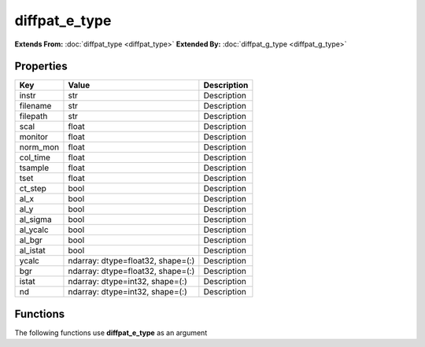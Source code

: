 ##############
diffpat_e_type
##############

**Extends From:** :doc:`diffpat_type <diffpat_type>`
**Extended By:**  :doc:`diffpat_g_type <diffpat_g_type>`

Properties
----------
.. list-table::
   :header-rows: 1

   * - Key
     - Value
     - Description
   * - instr
     - str
     - Description
   * - filename
     - str
     - Description
   * - filepath
     - str
     - Description
   * - scal
     - float
     - Description
   * - monitor
     - float
     - Description
   * - norm_mon
     - float
     - Description
   * - col_time
     - float
     - Description
   * - tsample
     - float
     - Description
   * - tset
     - float
     - Description
   * - ct_step
     - bool
     - Description
   * - al_x
     - bool
     - Description
   * - al_y
     - bool
     - Description
   * - al_sigma
     - bool
     - Description
   * - al_ycalc
     - bool
     - Description
   * - al_bgr
     - bool
     - Description
   * - al_istat
     - bool
     - Description
   * - ycalc
     - ndarray: dtype=float32, shape=(:)
     - Description
   * - bgr
     - ndarray: dtype=float32, shape=(:)
     - Description
   * - istat
     - ndarray: dtype=int32, shape=(:)
     - Description
   * - nd
     - ndarray: dtype=int32, shape=(:)
     - Description

Functions
---------
The following functions use **diffpat_e_type** as an argument
